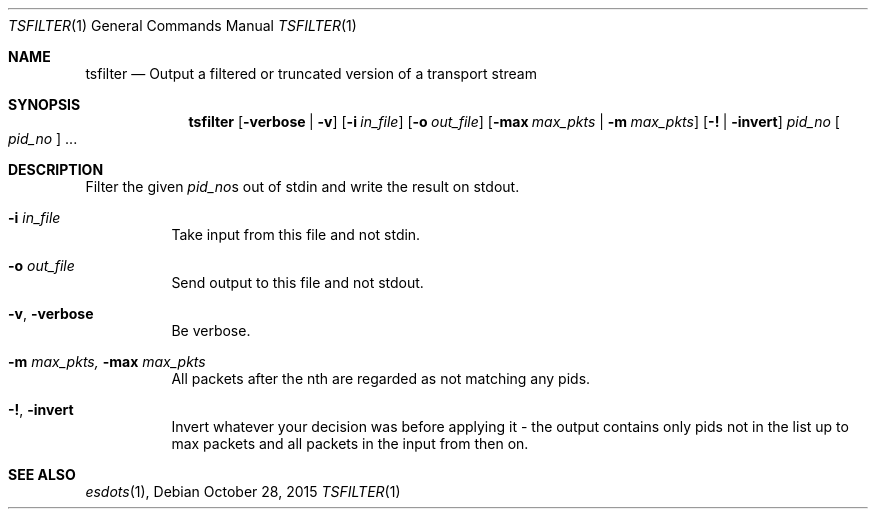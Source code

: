 .\" The following commands are required for all man pages.
.Dd October 28, 2015
.Dt TSFILTER 1
.Os
.Sh NAME
.Nm tsfilter
.Nd Output a filtered or truncated version of a transport stream
.\" This next command is for sections 2 and 3 only.
.\" .Sh LIBRARY
.Sh SYNOPSIS
.Nm tsfilter
.Op Fl verbose | Fl v
.Op Fl i Ar in_file
.Op Fl o Ar out_file
.Op Fl max Ar max_pkts |  Fl m Ar max_pkts
.Op Fl \&! | Fl invert
.Ar pid_no Oo Ar pid_no Oc No ...
.Sh DESCRIPTION
Filter the given
.Ar pid_no Ns s
out of stdin and write the result on stdout.
.Bl -tag
.It Fl i Ar in_file
Take input from this file and not stdin.
.It Fl o  Ar out_file
Send output to this file and not stdout.
.It Fl v , verbose
Be verbose.
.It Fl m Ar max_pkts, Fl max Ar max_pkts
All packets after the nth are regarded as
not matching any pids.
.It Fl \&! , invert
Invert whatever your decision was before
applying it - the output contains only
pids not in the list up to max packets
and all packets in the input from then
on.
.El
.\" The following cnds should be uncommented and
.\" used where appropriate.
.\" .Sh IMPLEMENTATION NOTES
.\" This next command is for sections 2, 3 and 9 function
.\" return values only.
.\" .Sh RETURN VALUES
.\" This next command is for sections 1, 6, 7 and 8 only.
.\" .Sh ENVIRONMENT
.\" .Sh FILES
.\" .Sh EXAMPLES
.\" This next command is for sections 1, 6, 7, 8 and 9 only
.\"     (command return values (to shell) and
.\"     fprintf/stderr type diagnostics).
.\" .Sh DIAGNOSTICS
.\" .Sh COMPATIBILITY
.\" This next command is for sections 2, 3 and 9 error
.\"     and signal handling only.
.\" .Sh ERRORS
.Sh SEE ALSO
.Xr esdots 1 ,
.\" .Sh STANDARDS
.\" .Sh HISTORY
.\" .Sh AUTHORS
.\" .Sh BUGS
